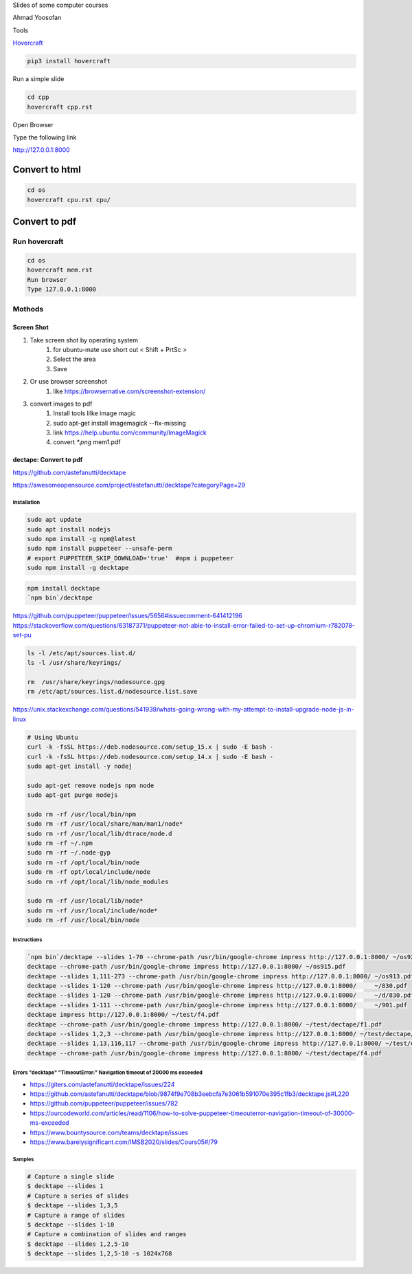 Slides of some computer courses

Ahmad Yoosofan

Tools

`Hovercraft <https://github.com/regebro/hovercraft>`_

.. code:: sh

  pip3 install hovercraft


Run a simple slide

.. code:: sh

  cd cpp
  hovercraft cpp.rst

Open Browser

Type the following link

http://127.0.0.1:8000

Convert to html
------------------

.. code:: sh

  cd os
  hovercraft cpu.rst cpu/

Convert to pdf
-----------------
Run hovercraft
^^^^^^^^^^^^^^^^^^
.. code:: sh

  cd os
  hovercraft mem.rst
  Run browser
  Type 127.0.0.1:8000

Mothods
^^^^^^^^
Screen Shot
```````````````
#. Take screen shot by operating system
    1. for ubuntu-mate use short cut < Shift + PrtSc >
    2. Select the area
    3. Save
#. Or use browser screenshot
    #. like https://browsernative.com/screenshot-extension/
#. convert images to pdf
    1. Install tools lilke image magic
    2. sudo apt-get install imagemagick --fix-missing
    3. link https://help.ubuntu.com/community/ImageMagick
    4. convert `*.png` mem1.pdf

dectape: Convert to pdf
```````````````````````````
https://github.com/astefanutti/decktape

https://awesomeopensource.com/project/astefanutti/decktape?categoryPage=29

Installation
~~~~~~~~~~~~~~~~
.. code:: sh

  sudo apt update
  sudo apt install nodejs
  sudo npm install -g npm@latest
  sudo npm install puppeteer --unsafe-perm
  # export PUPPETEER_SKIP_DOWNLOAD='true'  #npm i puppeteer
  sudo npm install -g decktape

.. code:: sh

  npm install decktape
  `npm bin`/decktape

https://github.com/puppeteer/puppeteer/issues/5656#issuecomment-641412196
https://stackoverflow.com/questions/63187371/puppeteer-not-able-to-install-error-failed-to-set-up-chromium-r782078-set-pu

.. code::

  ls -l /etc/apt/sources.list.d/
  ls -l /usr/share/keyrings/

  rm  /usr/share/keyrings/nodesource.gpg
  rm /etc/apt/sources.list.d/nodesource.list.save

https://unix.stackexchange.com/questions/541939/whats-going-wrong-with-my-attempt-to-install-upgrade-node-js-in-linux

.. code:: sh

  # Using Ubuntu
  curl -k -fsSL https://deb.nodesource.com/setup_15.x | sudo -E bash -
  curl -k -fsSL https://deb.nodesource.com/setup_14.x | sudo -E bash -
  sudo apt-get install -y nodej

  sudo apt-get remove nodejs npm node
  sudo apt-get purge nodejs

  sudo rm -rf /usr/local/bin/npm
  sudo rm -rf /usr/local/share/man/man1/node*
  sudo rm -rf /usr/local/lib/dtrace/node.d
  sudo rm -rf ~/.npm
  sudo rm -rf ~/.node-gyp
  sudo rm -rf /opt/local/bin/node
  sudo rm -rf opt/local/include/node
  sudo rm -rf /opt/local/lib/node_modules

  sudo rm -rf /usr/local/lib/node*
  sudo rm -rf /usr/local/include/node*
  sudo rm -rf /usr/local/bin/node

Instructions
~~~~~~~~~~~~~~~
.. code:: sh

  `npm bin`/decktape --slides 1-70 --chrome-path /usr/bin/google-chrome impress http://127.0.0.1:8000/ ~/os922.pdf
  decktape --chrome-path /usr/bin/google-chrome impress http://127.0.0.1:8000/ ~/os915.pdf
  decktape --slides 1,111-273 --chrome-path /usr/bin/google-chrome impress http://127.0.0.1:8000/ ~/os913.pdf
  decktape --slides 1-120 --chrome-path /usr/bin/google-chrome impress http://127.0.0.1:8000/     ~/830.pdf
  decktape --slides 1-120 --chrome-path /usr/bin/google-chrome impress http://127.0.0.1:8000/     ~/d/830.pdf
  decktape --slides 1-111 --chrome-path /usr/bin/google-chrome impress http://127.0.0.1:8000/     ~/901.pdf
  decktape impress http://127.0.0.1:8000/ ~/test/f4.pdf
  decktape --chrome-path /usr/bin/google-chrome impress http://127.0.0.1:8000/ ~/test/dectape/f1.pdf
  decktape --slides 1,2,3 --chrome-path /usr/bin/google-chrome impress http://127.0.0.1:8000/ ~/test/dectape/f2.pdf
  decktape --slides 1,13,116,117 --chrome-path /usr/bin/google-chrome impress http://127.0.0.1:8000/ ~/test/dectape/f3.pdf
  decktape --chrome-path /usr/bin/google-chrome impress http://127.0.0.1:8000/ ~/test/dectape/f4.pdf

Errors "decktape" "TimeoutError:" Navigation timeout of 20000 ms exceeded
~~~~~~~~~~~~~~~~~~~~~~~~~~~~~~~~~~~~~~~~~~~~~~~~~~~~~~~~~~~~~~~~~~~~~~~~~
* https://giters.com/astefanutti/decktape/issues/224
* https://github.com/astefanutti/decktape/blob/9874f9e708b3eebcfa7e3061b591070e395c1fb3/decktape.js#L220
* https://github.com/puppeteer/puppeteer/issues/782
* https://ourcodeworld.com/articles/read/1106/how-to-solve-puppeteer-timeouterror-navigation-timeout-of-30000-ms-exceeded
* https://www.bountysource.com/teams/decktape/issues
* https://www.barelysignificant.com/IMSB2020/slides/Cours05#/79

Samples
~~~~~~~~~
.. code:: sh

  # Capture a single slide
  $ decktape --slides 1
  # Capture a series of slides
  $ decktape --slides 1,3,5
  # Capture a range of slides
  $ decktape --slides 1-10
  # Capture a combination of slides and ranges
  $ decktape --slides 1,2,5-10
  $ decktape --slides 1,2,5-10 -s 1024x768

